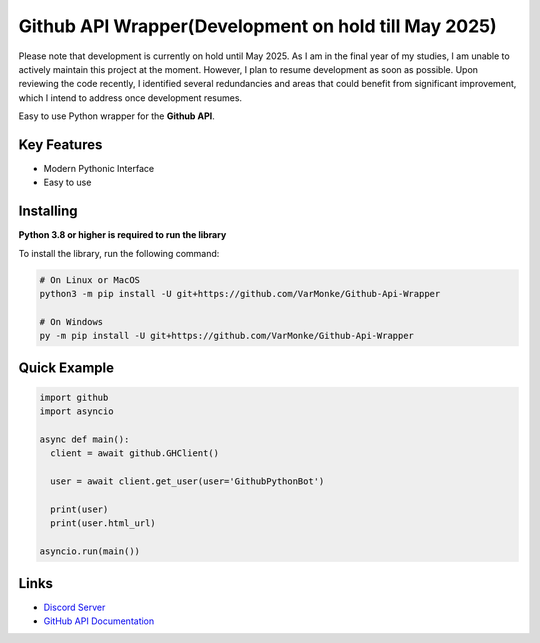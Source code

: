 Github API Wrapper(Development on hold till May 2025)
==================

Please note that development is currently on hold until May 2025. As I am in the final year of my studies, I am unable to actively maintain this project at the moment. However, I plan to resume development as soon as possible. Upon reviewing the code recently, I identified several redundancies and areas that could benefit from significant improvement, which I intend to address once development resumes.

.. image:: https://discord.com/api/guilds/963406460107235328/widget.png
  :target: https://discord.gg/DWhwsQ5TsT
  :alt: Discord Server Invite

Easy to use Python wrapper for the **Github API**.

Key Features
------------
- Modern Pythonic Interface
- Easy to use


Installing
----------

**Python 3.8 or higher is required to run the library**

To install the library, run the following command:

.. code:: sh

  # On Linux or MacOS
  python3 -m pip install -U git+https://github.com/VarMonke/Github-Api-Wrapper
  
  # On Windows
  py -m pip install -U git+https://github.com/VarMonke/Github-Api-Wrapper
  
Quick Example
-------------
  
.. code:: py
  
  import github
  import asyncio
  
  async def main():
    client = await github.GHClient()

    user = await client.get_user(user='GithubPythonBot')

    print(user)
    print(user.html_url)

  asyncio.run(main())

.. code:: sh
  # Output
  <User login: 'GithubPythonBot', id: 104489846, created_at: 2022-04-27 07:31:26>
  https://github.com/GithubPythonBot

  
Links
-----
- `Discord Server <https://discord.gg/DWhwsQ5TsT>`_
- `GitHub API Documentation <https://docs.github.com/en/rest>`_
